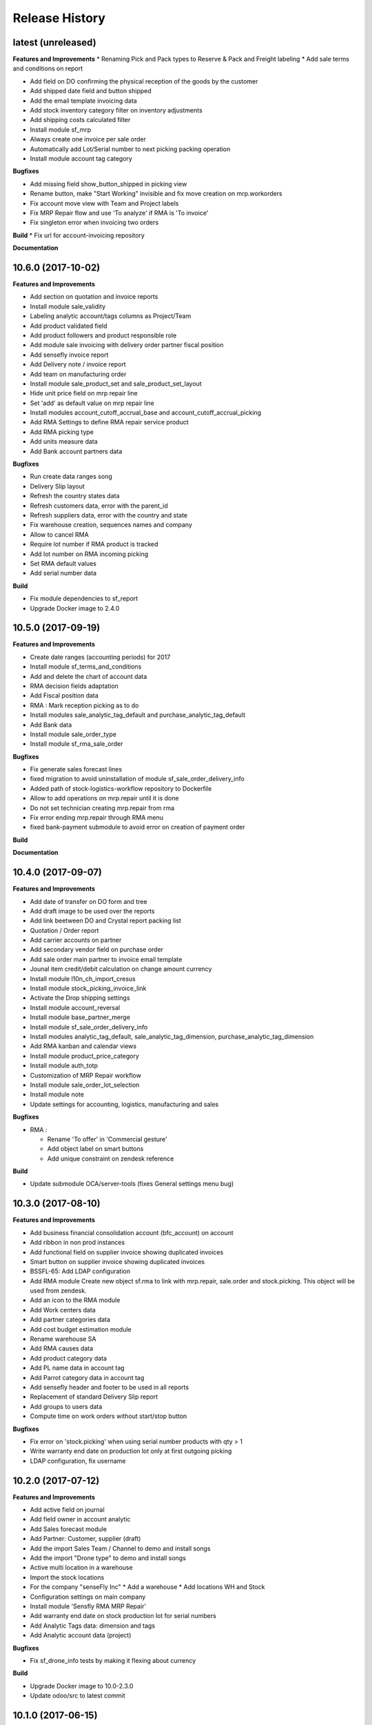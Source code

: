 .. :changelog:

.. Template:

.. 0.0.1 (2016-05-09)
.. ++++++++++++++++++

.. **Features and Improvements**

.. **Bugfixes**

.. **Build**

.. **Documentation**

Release History
---------------

latest (unreleased)
+++++++++++++++++++

**Features and Improvements**
* Renaming Pick and Pack types to  Reserve & Pack and Freight labeling
* Add sale terms and conditions on report

* Add field on DO confirming the physical reception of the goods by the customer
* Add shipped date field and button shipped
* Add the email template invoicing data
* Add stock inventory category filter on inventory adjustments
* Add shipping costs calculated filter
* Install module sf_mrp
* Always create one invoice per sale order
* Automatically add Lot/Serial number to next picking packing operation
* Install module account tag category

**Bugfixes**

* Add missing field show_button_shipped in picking view
* Rename button, make "Start Working" invisible and fix move creation on mrp.workorders
* Fix account move view with Team and Project labels
* Fix MRP Repair flow and use 'To analyze' if RMA is 'To invoice'
* Fix singleton error when invoicing two orders

**Build**
* Fix url for account-invoicing repository

**Documentation**


10.6.0 (2017-10-02)
+++++++++++++++++++

**Features and Improvements**

* Add section on quotation and invoice reports
* Install module sale_validity
* Labeling analytic account/tags columns as Project/Team
* Add product validated field
* Add product followers and product responsible role
* Add module sale invoicing with delivery order partner fiscal position
* Add sensefly invoice report
* Add Delivery note / invoice report
* Add team on manufacturing order
* Install module sale_product_set and sale_product_set_layout
* Hide unit price field on mrp repair line
* Set 'add' as default value on mrp repair line
* Install modules account_cutoff_accrual_base and account_cutoff_accrual_picking
* Add RMA Settings to define RMA repair service product
* Add RMA picking type
* Add units measure data
* Add Bank account partners data

**Bugfixes**

* Run create data ranges song
* Delivery Slip layout
* Refresh the country states data
* Refresh customers data, error with the parent_id
* Refresh suppliers data, error with the country and state
* Fix warehouse creation, sequences names and company
* Allow to cancel RMA
* Require lot number if RMA product is tracked
* Add lot number on RMA incoming picking
* Set RMA default values
* Add serial number data

**Build**

* Fix module dependencies to sf_report
* Upgrade Docker image to 2.4.0


10.5.0 (2017-09-19)
+++++++++++++++++++

**Features and Improvements**

* Create date ranges (accounting periods) for 2017
* Install module sf_terms_and_conditions
* Add and delete the chart of account data
* RMA decision fields adaptation
* Add Fiscal position data
* RMA : Mark reception picking as to do
* Install modules sale_analytic_tag_default and purchase_analytic_tag_default
* Add Bank data
* Install module sale_order_type
* Install module sf_rma_sale_order

**Bugfixes**

* Fix generate sales forecast lines
* fixed migration to avoid uninstallation of module sf_sale_order_delivery_info
* Added path of stock-logistics-workflow repository to Dockerfile
* Allow to add operations on mrp.repair until it is done
* Do not set technician creating mrp.repair from rma
* Fix error ending mrp.repair through RMA menu
* fixed bank-payment submodule to avoid error on creation of payment order

**Build**

**Documentation**


10.4.0 (2017-09-07)
+++++++++++++++++++

**Features and Improvements**

* Add date of transfer on DO form and tree
* Add draft image to be used over the reports
* Add link beetween DO and Crystal report packing list
* Quotation / Order report
* Add carrier accounts on partner
* Add secondary vendor field on purchase order
* Add sale order main partner to invoice email template
* Jounal item credit/debit calculation on change amount currency
* Install module l10n_ch_import_cresus
* Install module stock_picking_invoice_link
* Activate the Drop shipping settings
* Install module account_reversal
* Install module base_partner_merge
* Install module sf_sale_order_delivery_info
* Install modules analytic_tag_default, sale_analytic_tag_dimension, purchase_analytic_tag_dimension
* Add RMA kanban and calendar views
* Install module product_price_category
* Install module auth_totp
* Customization of MRP Repair workflow
* Install module sale_order_lot_selection
* Install module note
* Update settings for accounting, logistics, manufacturing and sales

**Bugfixes**

* RMA :

  * Rename 'To offer' in 'Commercial gesture'
  * Add object label on smart buttons
  * Add unique constraint on zendesk reference

**Build**

* Update submodule OCA/server-tools (fixes General settings menu bug)


10.3.0 (2017-08-10)
+++++++++++++++++++

**Features and Improvements**

* Add business financial consolidation account (bfc_account) on account
* Add ribbon in non prod instances
* Add functional field on supplier invoice showing duplicated invoices
* Smart button on supplier invoice showing duplicated invoices
* BSSFL-65: Add LDAP configuration
* Add RMA module
  Create new object sf.rma to link with mrp.repair, sale.order and stock.picking.  
  This object will be used from zendesk.
* Add an icon to the RMA module
* Add Work centers data
* Add partner categories data
* Add cost budget estimation module
* Rename warehouse SA
* Add RMA causes data
* Add product category data
* Add PL name data in account tag
* Add Parrot category data in account tag
* Add sensefly header and footer to be used in all reports
* Replacement of standard Delivery Slip report
* Add groups to users data
* Compute time on work orders without start/stop button

**Bugfixes**

* Fix error on 'stock.picking' when using serial number products with qty > 1
* Write warranty end date on production lot only at first outgoing picking
* LDAP configuration, fix username


10.2.0 (2017-07-12)
+++++++++++++++++++

**Features and Improvements**

* Add active field on journal
* Add field owner in account analytic
* Add Sales forecast module
* Add Partner: Customer, supplier (draft)
* Add the import Sales Team / Channel to demo and install songs
* Add the import "Drone type" to demo and install songs
* Active multi location in a warehouse
* Import the stock locations
* For the company "senseFly Inc"
  * Add a warehouse
  * Add locations WH and Stock
* Configuration settings on main company
* Install module 'Sensfly RMA MRP Repair'
* Add warranty end date on stock production lot for serial numbers
* Add Analytic Tags data: dimension and tags
* Add Analytic account data (project)

**Bugfixes**

* Fix sf_drone_info tests by making it flexing about currency

**Build**

* Upgrade Docker image to 10.0-2.3.0
* Update odoo/src to latest commit


10.1.0 (2017-06-15)
+++++++++++++++++++

**Features and Improvements**

* Add Intragroup field on partners
* Add sensfly website / ERP interface
  The interface class implements a generic method "call" to be called through xmlrpc.
* Add sales team on countries
* Remove Quality module
* Add sale exceptions and partner identification
* Add a second company based in Washington DC
* Setup MRP, Purchase, Sales and Logistics
* Add Entity type on partners
* Add Custom field on countries
* Add boolean field to tell that the location has department link to an analytic account
* Add Helpdesk module custom


**Build**

* Add OCA sale-workflow
* Sync from odoo-template
* Load entrypoints


10.0.0 (2017-05-18)
+++++++++++++++++++

**Features and Improvements**

* Base setup
* Add sf_drone_info_module
* Define custom report layout
* Add user data
* Install basic OCA modules
